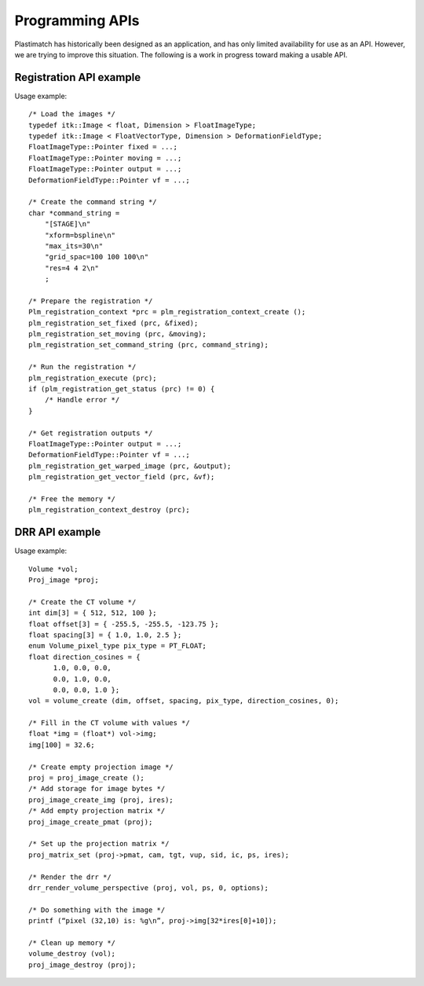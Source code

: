 Programming APIs
================

Plastimatch has historically been designed as an application, and 
has only limited availability for use as an API.  However, we are trying 
to improve this situation.  The following is a work in progress toward 
making a usable API.

Registration API example
------------------------

Usage example::

  /* Load the images */
  typedef itk::Image < float, Dimension > FloatImageType;
  typedef itk::Image < FloatVectorType, Dimension > DeformationFieldType;
  FloatImageType::Pointer fixed = ...;
  FloatImageType::Pointer moving = ...;
  FloatImageType::Pointer output = ...;
  DeformationFieldType::Pointer vf = ...;
  
  /* Create the command string */
  char *command_string = 
      "[STAGE]\n"
      "xform=bspline\n"
      "max_its=30\n"
      "grid_spac=100 100 100\n"
      "res=4 4 2\n"
      ;

  /* Prepare the registration */
  Plm_registration_context *prc = plm_registration_context_create ();
  plm_registration_set_fixed (prc, &fixed);
  plm_registration_set_moving (prc, &moving);
  plm_registration_set_command_string (prc, command_string);

  /* Run the registration */
  plm_registration_execute (prc);
  if (plm_registration_get_status (prc) != 0) {
      /* Handle error */
  }

  /* Get registration outputs */
  FloatImageType::Pointer output = ...;
  DeformationFieldType::Pointer vf = ...;
  plm_registration_get_warped_image (prc, &output);
  plm_registration_get_vector_field (prc, &vf);

  /* Free the memory */
  plm_registration_context_destroy (prc);


DRR API example
---------------

Usage example::

  Volume *vol;
  Proj_image *proj;
  
  /* Create the CT volume */
  int dim[3] = { 512, 512, 100 };
  float offset[3] = { -255.5, -255.5, -123.75 };
  float spacing[3] = { 1.0, 1.0, 2.5 };
  enum Volume_pixel_type pix_type = PT_FLOAT;
  float direction_cosines = { 
  	1.0, 0.0, 0.0,
  	0.0, 1.0, 0.0,
  	0.0, 0.0, 1.0 };
  vol = volume_create (dim, offset, spacing, pix_type, direction_cosines, 0);
  
  /* Fill in the CT volume with values */
  float *img = (float*) vol->img;
  img[100] = 32.6;
  
  /* Create empty projection image */
  proj = proj_image_create ();
  /* Add storage for image bytes */
  proj_image_create_img (proj, ires);
  /* Add empty projection matrix */
  proj_image_create_pmat (proj);
  
  /* Set up the projection matrix */
  proj_matrix_set (proj->pmat, cam, tgt, vup, sid, ic, ps, ires);
  
  /* Render the drr */
  drr_render_volume_perspective (proj, vol, ps, 0, options);
  
  /* Do something with the image */
  printf (“pixel (32,10) is: %g\n”, proj->img[32*ires[0]+10]);
  
  /* Clean up memory */
  volume_destroy (vol);
  proj_image_destroy (proj);

